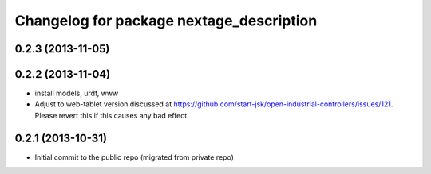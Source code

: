 ^^^^^^^^^^^^^^^^^^^^^^^^^^^^^^^^^^^^^^^^^
Changelog for package nextage_description
^^^^^^^^^^^^^^^^^^^^^^^^^^^^^^^^^^^^^^^^^

0.2.3 (2013-11-05)
-----------

0.2.2 (2013-11-04)
-----------
* install models, urdf, www
* Adjust to web-tablet version discussed at https://github.com/start-jsk/open-industrial-controllers/issues/121. Please revert this if this causes any bad effect.

0.2.1 (2013-10-31)
------------------
* Initial commit to the public repo (migrated from private repo)
